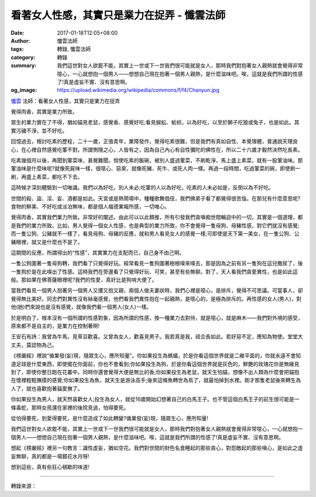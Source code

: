 看著女人性感，其實只是業力在捉弄 - 懺雲法師
###########################################

:date: 2017-01-18T12:05+08:00
:author: 懺雲法師
:tags: 轉錄, 懺雲法師
:category: 轉錄
:summary: 我們這世對女人欲罷不能，其實上一世或下一世我們很可能就是女人，那時我們對抱著女人親熱就會覺得非常噁心，一心就想抱一個男人——想想自己現在抱著一個男人親熱，是什麼滋味吧。唉，這就是我們所謂的性感了!真是虛妄不實、沒有意思啊。
:og_image: https://upload.wikimedia.org/wikipedia/commons/f/f4/Chanyun.jpg


.. image:: https://scontent-tpe1-1.xx.fbcdn.net/v/t1.0-9/15977144_1204369909683533_6922773025594427867_n.jpg?oh=bc3ecb4dbf42bc1e59bdb5ecd57d0ad9&oe=59226AED
   :align: center
   :alt: 看著女人性感，其實只是業力在捉弄

`懺雲`_ 法師：看著女人性感，其實只是業力在捉弄

覺得肉香，其實是業力所致。

眾生的業力實在了不得，猶如貓見老鼠，感覺香、感覺好吃;看見蜈蚣、蚯蚓，以為好吃，以至於獅子吃狼或兔子，也是如此。其實污穢不淨，並不好吃。

回憶過去，檢討吃素的歷程，二十一歲，正值青年，業障發作，覺得吃素很難，但是我們有真如自性、本覺理體，普通說天理良心，在心裡自然感覺吃葷不對。所謂惻隱之心，人皆有之，因為自己內心有自性彌陀的佛性在，所以二十六歲才毅然決然吃長素。

吃素幾個月以後，再聞到葷菜味，甚覺難聞。倘使吃素的飯碗，被別人盛過葷菜，不刷乾淨，馬上盛上素菜，就有一股葷油味。那葷油味是什麼味呢?就像死屍味一樣，很噁心、惡臭，就像死豬、死牛、或死人肉一樣。再過一段時間，吃過葷菜的碗，即使刷一刷，再盛上素菜，都吃不下去。

這時候才深刻體驗到一切唯識。我們以為好吃，別人未必;吃葷的人以為好吃，吃素的人未必如是，反倒以為不好吃。

世間的殺、盜、淫、妄、酒都是如此。天宮或是熱鬧場中，種種歌舞倡伎，我們佛弟子看了都覺得很苦惱，在那兒有什麼意思呢?食物的鮮美、不好吃或淡泊無味，都是個人福德業報所感，一切唯心。

覺得肉香，其實我們業力所致。非常好的闡述。由此可以以此類推，所有引發我們貪嗔痴世間輪迴中的一切，其實是一個道理，都是我們的業力所致。比如，男人覺得一個女人性感，也是典型的業力所致，你不會覺得一隻母狗、母豬性感，對它們就沒有感覺;而一隻公狗、公豬就不一樣了，看見母狗、母豬的反應，就和男人看見女人的感覺一樣;可即使是天下第一美女，在一隻公狗、公豬眼裡，就又是什麼也不是了。

這期間的反應，所謂得出的“性感”，其實業力在支配而已，自己身不由己啊。

一隻公狗圍著一隻母狗轉，我們看了只覺得好玩。經常看見一隻狗圍著樹根嗅來嗅去，那是因為之前有另一隻狗在這兒撒尿了，後一隻狗於是在此嗅出了性感。這時我們在旁邊看了只覺得好玩、可笑，甚至有些無聊。對了，天人看我們貪愛異性，也是如此這般。那如果在佛菩薩眼裡呢?我們的性愛，真好比是狗啃大便了。

當我們看見一個男人抱著另一個男人又摟又抱又親，兩個人做夫妻狀時，我們心裡是噁心，是排斥，覺得不可思議。可當事人，卻覺得無比美好。同志們對異性沒有絲毫感覺，他們看我們異性抱在一起親熱，是噁心的，是極為排斥的。再性感的女人(男人)，對他(她)們來說也是沒有感覺，就像我們看一個男人(女人)一樣。

於是明白了，根本沒有一個所謂的性感對象，因為所謂的性感，換一種業力去對待，就是噁心，就是麻木——我們對外境的感受，原來都不是自主的，是業力在控制著啊!

王安石有詩：我曾為牛馬，見草豆歡喜。又曾為女人，歡喜見男子。我若真是我，祗合長如此。若好惡不定，應知為物使。堂堂大丈夫，莫認物為己。

《楞嚴經》裡說“循業發(妄)現，隨眾生心，應所知量”。你如果投生為螞蟻，於是你看這個世界就是二維平面的，你就永遠不會知道足球是什麼東西，即使擺在你面前，你也不會看到;你如果投生為狗，於是你看這個世界就是灰色的，鮮艷的玫瑰花你是無緣見到了，即使你整日跑在花叢中。同時你還會覺得大便是無比的香;你如果投生為老鼠，就天生怕貓，想像不出人類為什麼會把貓抱在懷裡輕輕撫摸的感覺;你如果投生為魚，就天生是游泳高手;後來這條魚轉世為鳥了，就最怕掉到水裡。剛才那隻老鼠後來轉生為人了，就也喜歡抱著貓愛撫了。

你如果投生為男人，就天然喜歡女人;投生為女人，就從16歲開始幻想著自己的白馬王子。也不管這個白馬王子的前生很可能是一條毒蛇，那時女孩還在家裡的後院見過，怕得要死。

從怕得要死，到愛得要死，是什麼造成了如此轉變?循業發(妄)現，隨眾生心，應所知量!

我們這世對女人欲罷不能，其實上一世或下一世我們很可能就是女人，那時我們對抱著女人親熱就會覺得非常噁心，一心就想抱一個男人——想想自己現在抱著一個男人親熱，是什麼滋味吧。唉，這就是我們所謂的性感了!真是虛妄不實、沒有意思啊。

想起《楞嚴經》裡另一句教言：識性虛妄，猶如空花。我們對世間的財色名食睡起的那些貪心，對怨敵起的那些嗔心，是如此之虛妄無聊，真的都是一場鏡花水月呀!

想到這些，真有些狂心頓歇的味道!

.. image:: https://scontent-tpe1-1.xx.fbcdn.net/v/t1.0-9/16142647_1204371236350067_4700952419307349827_n.jpg?oh=02f5348c00480c770aba5980758c0197&oe=5908854D
   :align: center
   :alt: 看著女人性感，其實只是業力在捉弄

.. image:: https://scontent-tpe1-1.xx.fbcdn.net/v/t1.0-9/16142491_1204371163016741_8577343148249264137_n.jpg?oh=5b376cc57d49dd12ae7ee85001b1c04b&oe=5906D4A6
   :align: center
   :alt: 看著女人性感，其實只是業力在捉弄

----

轉錄來源：

.. raw:: html

  <iframe src="https://www.facebook.com/plugins/post.php?href=https%3A%2F%2Fwww.facebook.com%2Fpermalink.php%3Fstory_fbid%3D1204371269683397%26id%3D100003316056123&width=500" width="500" height="714" style="border:none;overflow:hidden" scrolling="no" frameborder="0" allowTransparency="true"></iframe>

.. _懺雲: http://www.lienyin.org/%E6%87%BA%E5%85%AC%E4%B8%8A%E4%BA%BA%E7%B0%A1%E5%82%B3/%E6%87%BA%E5%85%AC%E4%B8%8A%E4%BA%BA%E7%B0%A1%E5%82%B3.html
.. _蓮因寺: http://www.lienyin.org/
